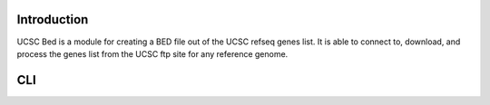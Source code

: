 ------------
Introduction
------------

UCSC Bed is a module for creating a BED file out of the UCSC refseq genes list. It is able to connect to, download, and
process the genes list from the UCSC ftp site for any reference genome.

---
CLI
---



